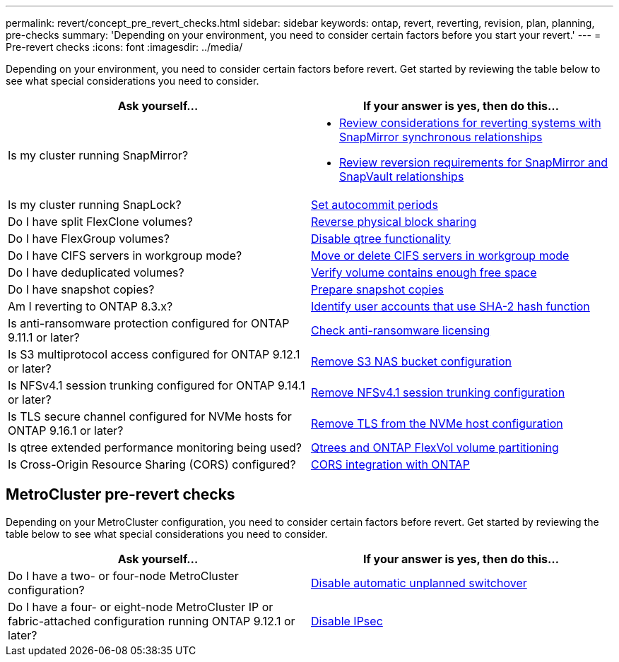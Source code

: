 ---
permalink: revert/concept_pre_revert_checks.html
sidebar: sidebar
keywords: ontap, revert, reverting, revision, plan, planning, pre-checks
summary: 'Depending on your environment, you need to consider certain factors before you start your revert.'
---
= Pre-revert checks
:icons: font
:imagesdir: ../media/

[.lead]
Depending on your environment, you need to consider certain factors before revert. Get started by reviewing the table below to see what special considerations you need to consider.


[cols=2*,options="header"]
|===
| Ask yourself...
| If your answer is *yes*, then do this...

| Is my cluster running SnapMirror?
a| * link:concept_consideration_for_reverting_systems_with_snapmirror_synchronous_relationships.html[Review considerations for reverting systems with SnapMirror synchronous relationships]
* link:concept_reversion_requirements_for_snapmirror_and_snapvault_relationships.html[Review reversion requirements for SnapMirror and SnapVault relationships]
| Is my cluster running SnapLock?
| link:task_setting_autocommit_periods_for_snaplock_volumes_before_reverting.html[Set autocommit periods]
| Do I have split FlexClone volumes?
| link:task_reverting_the_physical_block_sharing_in_split_flexclone_volumes.html[Reverse physical block sharing]
| Do I have FlexGroup volumes?
| link:task_disabling_qtrees_in_flexgroup_volumes_before_reverting.html[Disable qtree functionality]
| Do I have CIFS servers in workgroup mode?
| link:task_identifying_and_moving_cifs_servers_in_workgroup_mode.html[Move or delete CIFS servers in workgroup mode]
| Do I have deduplicated volumes?
| link:task_reverting_systems_with_deduplicated_volumes.html[Verify volume contains enough free space]
| Do I have snapshot copies?
| link:task_preparing_snapshot_copies_before_reverting.html[Prepare snapshot copies]
| Am I reverting to ONTAP 8.3.x?
| link:identify-user-sha2-hash-user-accounts.html[Identify user accounts that use SHA-2 hash function]
| Is anti-ransomware protection configured for ONTAP 9.11.1 or later?
| link:anti-ransomware-license-task.html[Check anti-ransomware licensing]
|Is S3 multiprotocol access configured for ONTAP 9.12.1 or later?
|link:remove-nas-bucket-task.html[Remove S3 NAS bucket configuration]
|Is NFSv4.1 session trunking configured for ONTAP 9.14.1 or later?
|link:remove-nfs-trunking-task.html[Remove NFSv4.1 session trunking configuration]
|Is TLS secure channel configured for NVMe hosts for ONTAP 9.16.1 or later?
|link:task-disable-tls-nvme-host.html[Remove TLS from the NVMe host configuration]
|Is qtree extended performance monitoring being used?
|link:../volumes/qtrees-partition-your-volumes-concept.html[Qtrees and ONTAP FlexVol volume partitioning]
|Is Cross-Origin Resource Sharing (CORS) configured?
|link:../s3-config/cors-integration.html[CORS integration with ONTAP]
|===


== MetroCluster pre-revert checks
Depending on your MetroCluster configuration, you need to consider certain factors before revert. Get started by reviewing the table below to see what special considerations you need to consider.

[cols=2*,options="header"]
|===
| Ask yourself...
| If your answer is *yes*, then do this...

| Do I have a two- or four-node MetroCluster configuration?
| link:task_disable_asuo.html[Disable automatic unplanned switchover]
| Do I have a four- or eight-node MetroCluster IP or fabric-attached configuration running ONTAP 9.12.1 or later?
| link:task-disable-ipsec.html[Disable IPsec]

|===

// 2024 Nov 6, ONTAPDOC-2172 and ONTAPDOC-2323
// 2024-Aug-30, ONTAPDOC-2346
// 2022 Dec 07, ONTAPDOC-551
// 2022 Nov 15, ONTAPDOC-564
// 2022 Oct 05, Jira ONTAPDOC-664
// 2022 Mar 20, Jira IE-517
// 2024 Oct 10, ONTAPDOC-2269
